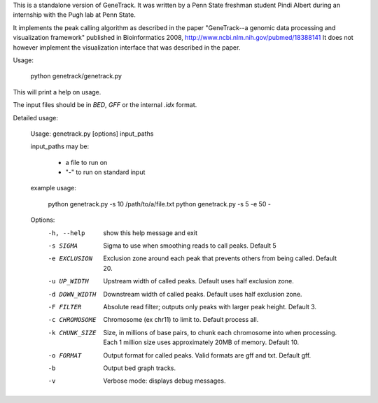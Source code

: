 
This is a standalone version of GeneTrack.
It was written by a Penn State freshman student Pindi Albert during an internship with the Pugh lab at Penn State.

It implements the peak calling algorithm as described
in the paper "GeneTrack--a genomic data processing and visualization framework" published in
Bioinformatics 2008, http://www.ncbi.nlm.nih.gov/pubmed/18388141 It does not however implement
the visualization interface that was described in the paper.

Usage:

    python genetrack/genetrack.py

This will print a help on usage.

The input files should be in `BED`, `GFF` or the internal `.idx` format.

Detailed usage:

	Usage: genetrack.py [options] input_paths

	input_paths may be:

		- a file to run on
		- "-" to run on standard input

	example usage:

		python genetrack.py -s 10 /path/to/a/file.txt
		python genetrack.py -s 5 -e 50 -

	Options:
	  -h, --help     show this help message and exit
	  -s SIGMA       Sigma to use when smoothing reads to call peaks. Default 5
	  -e EXCLUSION   Exclusion zone around each peak that prevents others from
					 being called. Default 20.
	  -u UP_WIDTH    Upstream width of called peaks. Default uses half exclusion
					 zone.
	  -d DOWN_WIDTH  Downstream width of called peaks. Default uses half exclusion
					 zone.
	  -F FILTER      Absolute read filter; outputs only peaks with larger peak
					 height. Default 3.
	  -c CHROMOSOME  Chromosome (ex chr11) to limit to. Default process all.
	  -k CHUNK_SIZE  Size, in millions of base pairs, to chunk each chromosome
					 into when processing. Each 1 million size uses approximately
					 20MB of memory. Default 10.
	  -o FORMAT      Output format for called peaks. Valid formats are gff and
					 txt. Default gff.
	  -b             Output bed graph tracks.
	  -v             Verbose mode: displays debug messages.


